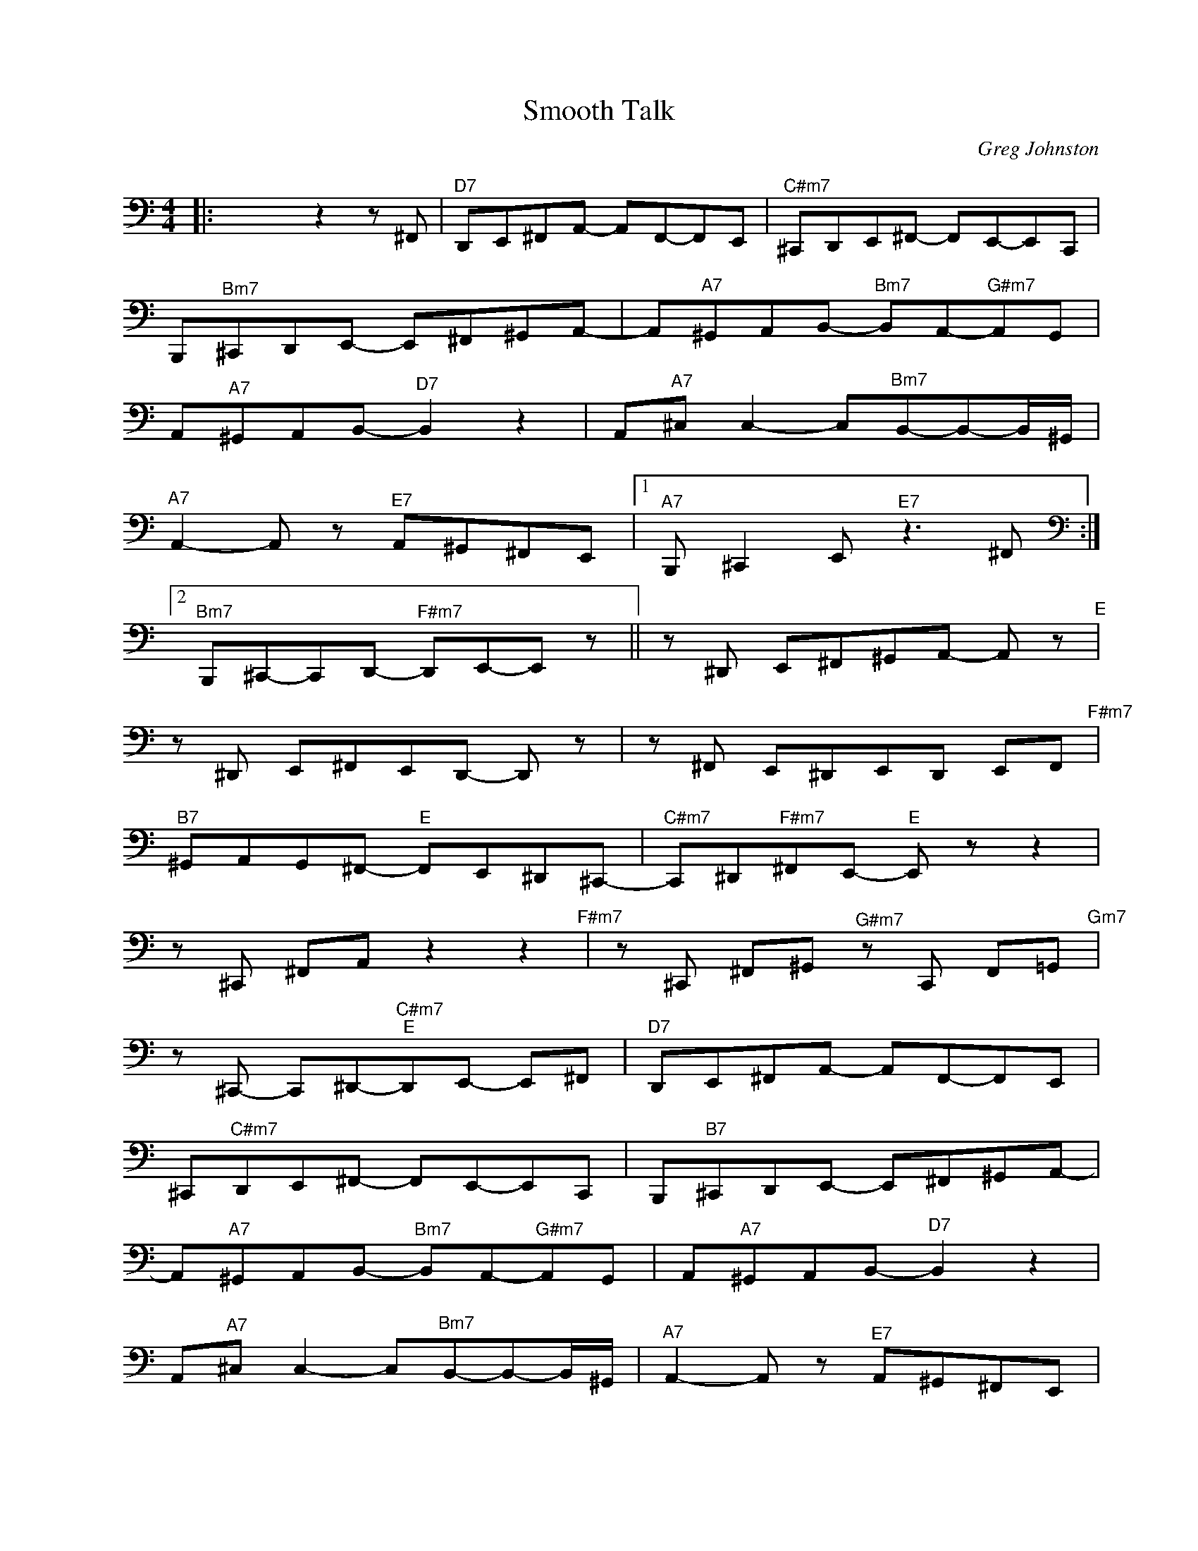 X:1
T:Smooth Talk
C:Greg Johnston
Z:All Rights Reserved
L:1/8
M:4/4
K:C
V:1 bass nm=" " snm=" "
%%MIDI control 7 100
%%MIDI control 10 64
V:1
|: x4 z2 z ^F,, |"^D7" D,,E,,^F,,A,,- A,,F,,-F,,E,, |"^C#m7" ^C,,D,,E,,^F,,- F,,E,,-E,,C,, | %3
 B,,,"^Bm7"^C,,D,,E,,- E,,^F,,^G,,A,,- | A,,"^A7"^G,,A,,B,,-"^Bm7" B,,A,,-"^G#m7"A,,G,, | %5
 A,,"^A7"^G,,A,,B,,-"^D7" B,,2 z2 | A,,"^A7"^C, C,2- C,"^Bm7"B,,-B,,-B,,/^G,,/ | %7
"^A7" A,,2- A,, z"^E7" A,,^G,,^F,,E,, |1"^A7" B,,, ^C,,2 E,,"^E7" z3 ^F,,[K:bass] :|2 %9
"^Bm7" B,,,^C,,-C,,D,,-"^F#m7" D,,E,,-E,, z || z ^D,, E,,^F,,^G,,A,,- A,, z"^E" | %11
 z ^D,, E,,^F,,E,,D,,- D,, z | z ^F,, E,,^D,,E,,D,, E,,F,,"^F#m7" | %13
"^B7" ^G,,A,,G,,^F,,-"^E" F,,E,,^D,,^C,,- |"^C#m7" C,,^D,,"^F#m7"^F,,E,,-"^E" E,, z z2 | %15
 z ^C,, ^F,,A,, z2 z2"^F#m7" | z ^C,, ^F,,^G,,"^G#m7" z C,, F,,=G,,"^Gm7" | %17
 z ^C,,- C,,^D,,-"^C#m7""^E"D,,E,,- E,,^F,, |"^D7" D,,E,,^F,,A,,- A,,F,,-F,,E,, | %19
 ^C,,"^C#m7"D,,E,,^F,,- F,,E,,-E,,C,, | B,,,"^B7"^C,,D,,E,,- E,,^F,,^G,,A,,- | %21
 A,,"^A7"^G,,A,,B,,-"^Bm7" B,,A,,-"^G#m7"A,,G,, | A,,"^A7"^G,,A,,B,,-"^D7" B,,2 z2 | %23
 A,,"^A7"^C, C,2- C,"^Bm7"B,,-B,,-B,,/^G,,/ |"^A7" A,,2- A,, z"^E7" A,,^G,,^F,,E,, | %25
"^Bm7" B,,, ^C,,2 ^G,,"^A7" z E,,- z z |] %26

